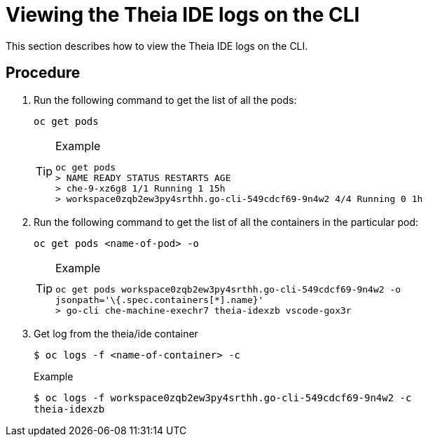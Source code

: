 [id="viewing-the-theia-ide-logs-on-the-cli_{context}"]
= Viewing the Theia IDE logs on the CLI

This section describes how to view the Theia IDE logs on the CLI.

[discrete]
== Procedure

.  Run the following command to get the list of all the pods:
+
----
oc get pods
----
+
[TIP]
.Example
====
----
oc get pods
> NAME READY STATUS RESTARTS AGE
> che-9-xz6g8 1/1 Running 1 15h
> workspace0zqb2ew3py4srthh.go-cli-549cdcf69-9n4w2 4/4 Running 0 1h
----
====

. Run the following command to get the list of all the containers in
the particular pod:
+
----
oc get pods <name-of-pod> -o
----
+
[TIP]
.Example
====
----
oc get pods workspace0zqb2ew3py4srthh.go-cli-549cdcf69-9n4w2 -o
jsonpath='\{.spec.containers[*].name}'
> go-cli che-machine-exechr7 theia-idexzb vscode-gox3r
----
====

.  Get log from the theia/ide container
+
----
$ oc logs -f <name-of-container> -c
----
+
[TIP]
.Example
----
$ oc logs -f workspace0zqb2ew3py4srthh.go-cli-549cdcf69-9n4w2 -c
theia-idexzb
----
